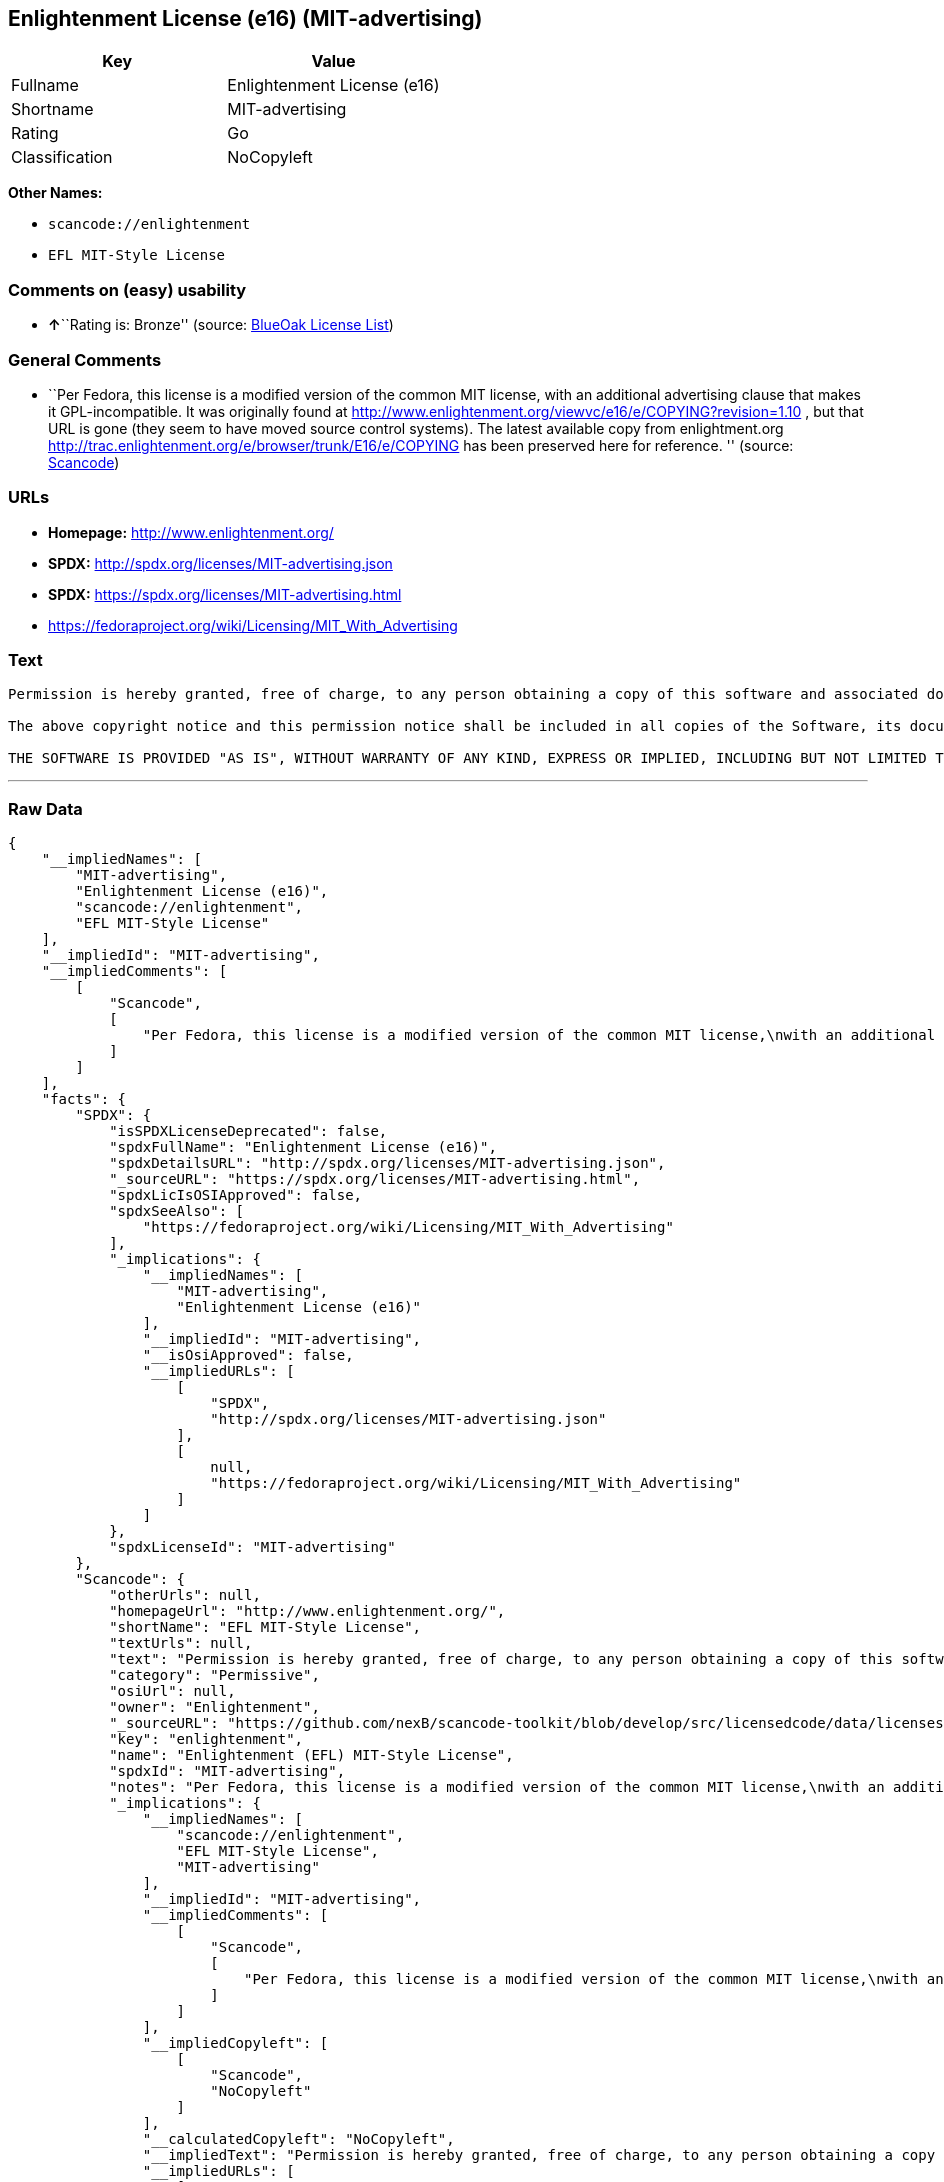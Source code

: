 == Enlightenment License (e16) (MIT-advertising)

[cols=",",options="header",]
|===
|Key |Value
|Fullname |Enlightenment License (e16)
|Shortname |MIT-advertising
|Rating |Go
|Classification |NoCopyleft
|===

*Other Names:*

* `+scancode://enlightenment+`
* `+EFL MIT-Style License+`

=== Comments on (easy) usability

* **↑**``Rating is: Bronze'' (source:
https://blueoakcouncil.org/list[BlueOak License List])

=== General Comments

* ``Per Fedora, this license is a modified version of the common MIT
license, with an additional advertising clause that makes it
GPL-incompatible. It was originally found at
http://www.enlightenment.org/viewvc/e16/e/COPYING?revision=1.10 , but
that URL is gone (they seem to have moved source control systems). The
latest available copy from enlightment.org
http://trac.enlightenment.org/e/browser/trunk/E16/e/COPYING has been
preserved here for reference. '' (source:
https://github.com/nexB/scancode-toolkit/blob/develop/src/licensedcode/data/licenses/enlightenment.yml[Scancode])

=== URLs

* *Homepage:* http://www.enlightenment.org/
* *SPDX:* http://spdx.org/licenses/MIT-advertising.json
* *SPDX:* https://spdx.org/licenses/MIT-advertising.html
* https://fedoraproject.org/wiki/Licensing/MIT_With_Advertising

=== Text

....
Permission is hereby granted, free of charge, to any person obtaining a copy of this software and associated documentation files (the "Software"), to deal in the Software without restriction, including without limitation the rights to use, copy, modify, merge, publish, distribute, sublicense, and/or sell copies of the Software, and to permit persons to whom the Software is furnished to do so, subject to the following conditions:

The above copyright notice and this permission notice shall be included in all copies of the Software, its documentation and marketing & publicity materials, and acknowledgment shall be given in the documentation, materials and software packages that this Software was used.

THE SOFTWARE IS PROVIDED "AS IS", WITHOUT WARRANTY OF ANY KIND, EXPRESS OR IMPLIED, INCLUDING BUT NOT LIMITED TO THE WARRANTIES OF MERCHANTABILITY, FITNESS FOR A PARTICULAR PURPOSE AND NONINFRINGEMENT. IN NO EVENT SHALL THE AUTHORS BE LIABLE FOR ANY CLAIM, DAMAGES OR OTHER LIABILITY, WHETHER IN AN ACTION OF CONTRACT, TORT OR OTHERWISE, ARISING FROM, OUT OF OR IN CONNECTION WITH THE SOFTWARE OR THE USE OR OTHER DEALINGS IN THE SOFTWARE.
....

'''''

=== Raw Data

....
{
    "__impliedNames": [
        "MIT-advertising",
        "Enlightenment License (e16)",
        "scancode://enlightenment",
        "EFL MIT-Style License"
    ],
    "__impliedId": "MIT-advertising",
    "__impliedComments": [
        [
            "Scancode",
            [
                "Per Fedora, this license is a modified version of the common MIT license,\nwith an additional advertising clause that makes it GPL-incompatible. It\nwas originally found at\nhttp://www.enlightenment.org/viewvc/e16/e/COPYING?revision=1.10 , but that\nURL is gone (they seem to have moved source control systems). The latest\navailable copy from enlightment.org\nhttp://trac.enlightenment.org/e/browser/trunk/E16/e/COPYING has been\npreserved here for reference.\n"
            ]
        ]
    ],
    "facts": {
        "SPDX": {
            "isSPDXLicenseDeprecated": false,
            "spdxFullName": "Enlightenment License (e16)",
            "spdxDetailsURL": "http://spdx.org/licenses/MIT-advertising.json",
            "_sourceURL": "https://spdx.org/licenses/MIT-advertising.html",
            "spdxLicIsOSIApproved": false,
            "spdxSeeAlso": [
                "https://fedoraproject.org/wiki/Licensing/MIT_With_Advertising"
            ],
            "_implications": {
                "__impliedNames": [
                    "MIT-advertising",
                    "Enlightenment License (e16)"
                ],
                "__impliedId": "MIT-advertising",
                "__isOsiApproved": false,
                "__impliedURLs": [
                    [
                        "SPDX",
                        "http://spdx.org/licenses/MIT-advertising.json"
                    ],
                    [
                        null,
                        "https://fedoraproject.org/wiki/Licensing/MIT_With_Advertising"
                    ]
                ]
            },
            "spdxLicenseId": "MIT-advertising"
        },
        "Scancode": {
            "otherUrls": null,
            "homepageUrl": "http://www.enlightenment.org/",
            "shortName": "EFL MIT-Style License",
            "textUrls": null,
            "text": "Permission is hereby granted, free of charge, to any person obtaining a copy of this software and associated documentation files (the \"Software\"), to deal in the Software without restriction, including without limitation the rights to use, copy, modify, merge, publish, distribute, sublicense, and/or sell copies of the Software, and to permit persons to whom the Software is furnished to do so, subject to the following conditions:\n\nThe above copyright notice and this permission notice shall be included in all copies of the Software, its documentation and marketing & publicity materials, and acknowledgment shall be given in the documentation, materials and software packages that this Software was used.\n\nTHE SOFTWARE IS PROVIDED \"AS IS\", WITHOUT WARRANTY OF ANY KIND, EXPRESS OR IMPLIED, INCLUDING BUT NOT LIMITED TO THE WARRANTIES OF MERCHANTABILITY, FITNESS FOR A PARTICULAR PURPOSE AND NONINFRINGEMENT. IN NO EVENT SHALL THE AUTHORS BE LIABLE FOR ANY CLAIM, DAMAGES OR OTHER LIABILITY, WHETHER IN AN ACTION OF CONTRACT, TORT OR OTHERWISE, ARISING FROM, OUT OF OR IN CONNECTION WITH THE SOFTWARE OR THE USE OR OTHER DEALINGS IN THE SOFTWARE.\n",
            "category": "Permissive",
            "osiUrl": null,
            "owner": "Enlightenment",
            "_sourceURL": "https://github.com/nexB/scancode-toolkit/blob/develop/src/licensedcode/data/licenses/enlightenment.yml",
            "key": "enlightenment",
            "name": "Enlightenment (EFL) MIT-Style License",
            "spdxId": "MIT-advertising",
            "notes": "Per Fedora, this license is a modified version of the common MIT license,\nwith an additional advertising clause that makes it GPL-incompatible. It\nwas originally found at\nhttp://www.enlightenment.org/viewvc/e16/e/COPYING?revision=1.10 , but that\nURL is gone (they seem to have moved source control systems). The latest\navailable copy from enlightment.org\nhttp://trac.enlightenment.org/e/browser/trunk/E16/e/COPYING has been\npreserved here for reference.\n",
            "_implications": {
                "__impliedNames": [
                    "scancode://enlightenment",
                    "EFL MIT-Style License",
                    "MIT-advertising"
                ],
                "__impliedId": "MIT-advertising",
                "__impliedComments": [
                    [
                        "Scancode",
                        [
                            "Per Fedora, this license is a modified version of the common MIT license,\nwith an additional advertising clause that makes it GPL-incompatible. It\nwas originally found at\nhttp://www.enlightenment.org/viewvc/e16/e/COPYING?revision=1.10 , but that\nURL is gone (they seem to have moved source control systems). The latest\navailable copy from enlightment.org\nhttp://trac.enlightenment.org/e/browser/trunk/E16/e/COPYING has been\npreserved here for reference.\n"
                        ]
                    ]
                ],
                "__impliedCopyleft": [
                    [
                        "Scancode",
                        "NoCopyleft"
                    ]
                ],
                "__calculatedCopyleft": "NoCopyleft",
                "__impliedText": "Permission is hereby granted, free of charge, to any person obtaining a copy of this software and associated documentation files (the \"Software\"), to deal in the Software without restriction, including without limitation the rights to use, copy, modify, merge, publish, distribute, sublicense, and/or sell copies of the Software, and to permit persons to whom the Software is furnished to do so, subject to the following conditions:\n\nThe above copyright notice and this permission notice shall be included in all copies of the Software, its documentation and marketing & publicity materials, and acknowledgment shall be given in the documentation, materials and software packages that this Software was used.\n\nTHE SOFTWARE IS PROVIDED \"AS IS\", WITHOUT WARRANTY OF ANY KIND, EXPRESS OR IMPLIED, INCLUDING BUT NOT LIMITED TO THE WARRANTIES OF MERCHANTABILITY, FITNESS FOR A PARTICULAR PURPOSE AND NONINFRINGEMENT. IN NO EVENT SHALL THE AUTHORS BE LIABLE FOR ANY CLAIM, DAMAGES OR OTHER LIABILITY, WHETHER IN AN ACTION OF CONTRACT, TORT OR OTHERWISE, ARISING FROM, OUT OF OR IN CONNECTION WITH THE SOFTWARE OR THE USE OR OTHER DEALINGS IN THE SOFTWARE.\n",
                "__impliedURLs": [
                    [
                        "Homepage",
                        "http://www.enlightenment.org/"
                    ]
                ]
            }
        },
        "BlueOak License List": {
            "BlueOakRating": "Bronze",
            "url": "https://spdx.org/licenses/MIT-advertising.html",
            "isPermissive": true,
            "_sourceURL": "https://blueoakcouncil.org/list",
            "name": "Enlightenment License (e16)",
            "id": "MIT-advertising",
            "_implications": {
                "__impliedNames": [
                    "MIT-advertising",
                    "Enlightenment License (e16)"
                ],
                "__impliedJudgement": [
                    [
                        "BlueOak License List",
                        {
                            "tag": "PositiveJudgement",
                            "contents": "Rating is: Bronze"
                        }
                    ]
                ],
                "__impliedCopyleft": [
                    [
                        "BlueOak License List",
                        "NoCopyleft"
                    ]
                ],
                "__calculatedCopyleft": "NoCopyleft",
                "__impliedURLs": [
                    [
                        "SPDX",
                        "https://spdx.org/licenses/MIT-advertising.html"
                    ]
                ]
            }
        }
    },
    "__impliedJudgement": [
        [
            "BlueOak License List",
            {
                "tag": "PositiveJudgement",
                "contents": "Rating is: Bronze"
            }
        ]
    ],
    "__impliedCopyleft": [
        [
            "BlueOak License List",
            "NoCopyleft"
        ],
        [
            "Scancode",
            "NoCopyleft"
        ]
    ],
    "__calculatedCopyleft": "NoCopyleft",
    "__isOsiApproved": false,
    "__impliedText": "Permission is hereby granted, free of charge, to any person obtaining a copy of this software and associated documentation files (the \"Software\"), to deal in the Software without restriction, including without limitation the rights to use, copy, modify, merge, publish, distribute, sublicense, and/or sell copies of the Software, and to permit persons to whom the Software is furnished to do so, subject to the following conditions:\n\nThe above copyright notice and this permission notice shall be included in all copies of the Software, its documentation and marketing & publicity materials, and acknowledgment shall be given in the documentation, materials and software packages that this Software was used.\n\nTHE SOFTWARE IS PROVIDED \"AS IS\", WITHOUT WARRANTY OF ANY KIND, EXPRESS OR IMPLIED, INCLUDING BUT NOT LIMITED TO THE WARRANTIES OF MERCHANTABILITY, FITNESS FOR A PARTICULAR PURPOSE AND NONINFRINGEMENT. IN NO EVENT SHALL THE AUTHORS BE LIABLE FOR ANY CLAIM, DAMAGES OR OTHER LIABILITY, WHETHER IN AN ACTION OF CONTRACT, TORT OR OTHERWISE, ARISING FROM, OUT OF OR IN CONNECTION WITH THE SOFTWARE OR THE USE OR OTHER DEALINGS IN THE SOFTWARE.\n",
    "__impliedURLs": [
        [
            "SPDX",
            "http://spdx.org/licenses/MIT-advertising.json"
        ],
        [
            null,
            "https://fedoraproject.org/wiki/Licensing/MIT_With_Advertising"
        ],
        [
            "SPDX",
            "https://spdx.org/licenses/MIT-advertising.html"
        ],
        [
            "Homepage",
            "http://www.enlightenment.org/"
        ]
    ]
}
....

'''''

=== Dot Cluster Graph

image:../dot/MIT-advertising.svg[image,title="dot"]